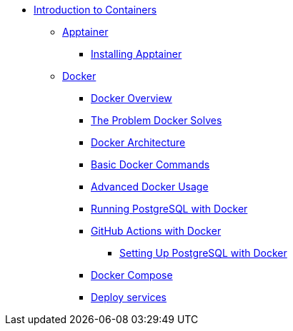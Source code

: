 * xref:index.adoc[Introduction to Containers]
** xref:apptainer/index.adoc[Apptainer]
*** xref:apptainer/apptainer-install.adoc[Installing Apptainer]
** xref:docker/index.adoc[Docker]
*** xref:docker/docker-overview.adoc[Docker Overview]
*** xref:docker/docker-problems-solved.adoc[The Problem Docker Solves]
*** xref:docker/docker-architecture.adoc[Docker Architecture]
*** xref:docker/docker-commands.adoc[Basic Docker Commands]
*** xref:docker/docker-advanced-usage.adoc[Advanced Docker Usage]
*** xref:docker/docker-postgres.adoc[Running PostgreSQL with Docker]
*** xref:docker/docker-githubaction.adoc[GitHub Actions with Docker]
**** xref:docker/docker-postgres-example.adoc[Setting Up PostgreSQL with Docker]
*** xref:docker/docker-compose.adoc[Docker Compose]
*** xref:docker/docker-deploy.adoc[Deploy services]